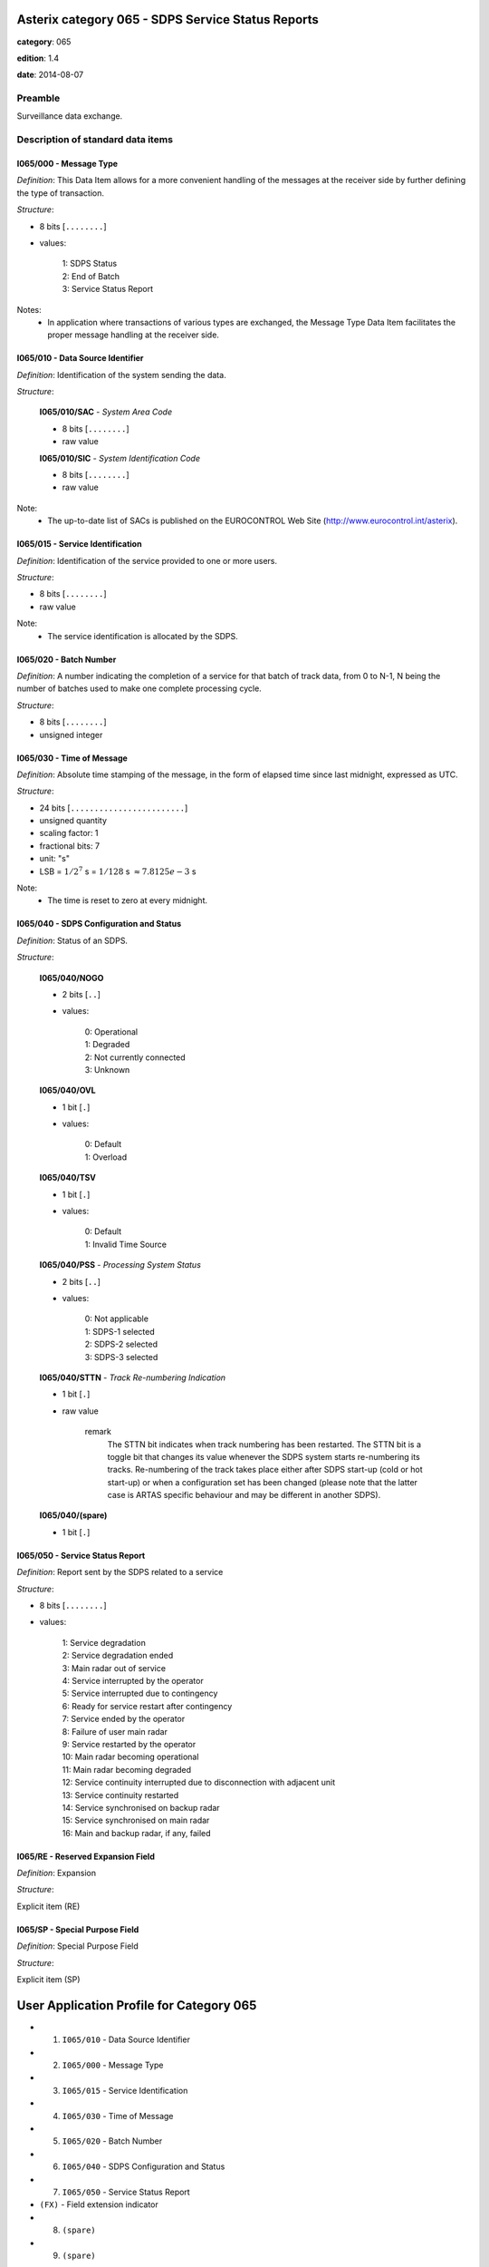 Asterix category 065 - SDPS Service Status Reports
==================================================
**category**: 065

**edition**: 1.4

**date**: 2014-08-07

Preamble
--------
Surveillance data exchange.

Description of standard data items
----------------------------------

I065/000 - Message Type
***********************

*Definition*: This Data Item allows for a more convenient handling of the
messages at the receiver side by further defining the type of
transaction.

*Structure*:

- 8 bits [``........``]

- values:

    | 1: SDPS Status
    | 2: End of Batch
    | 3: Service Status Report

Notes:
    - In application where transactions of various types are exchanged, the
      Message Type Data Item facilitates the proper message handling at the
      receiver side.

I065/010 - Data Source Identifier
*********************************

*Definition*: Identification of the system sending the data.

*Structure*:

    **I065/010/SAC** - *System Area Code*

    - 8 bits [``........``]

    - raw value

    **I065/010/SIC** - *System Identification Code*

    - 8 bits [``........``]

    - raw value

Note:
    - The up-to-date list of SACs is published on the
      EUROCONTROL Web Site (http://www.eurocontrol.int/asterix).

I065/015 - Service Identification
*********************************

*Definition*: Identification of the service provided to one or more users.

*Structure*:

- 8 bits [``........``]

- raw value

Note:
    - The service identification is allocated by the SDPS.

I065/020 - Batch Number
***********************

*Definition*: A number indicating the completion of a service for that batch of track
data, from 0 to N-1, N being the number of batches used to make
one complete processing cycle.

*Structure*:

- 8 bits [``........``]

- unsigned integer

I065/030 - Time of Message
**************************

*Definition*: Absolute time stamping of the message, in the form of elapsed time
since last midnight, expressed as UTC.

*Structure*:

- 24 bits [``........................``]

- unsigned quantity
- scaling factor: 1
- fractional bits: 7
- unit: "s"
- LSB = :math:`1 / {2^{7}}` s = :math:`1 / {128}` s :math:`\approx 7.8125e-3` s

Note:
    - The time is reset to zero at every midnight.

I065/040 - SDPS Configuration and Status
****************************************

*Definition*: Status of an SDPS.

*Structure*:

    **I065/040/NOGO**

    - 2 bits [``..``]

    - values:

        | 0: Operational
        | 1: Degraded
        | 2: Not currently connected
        | 3: Unknown

    **I065/040/OVL**

    - 1 bit [``.``]

    - values:

        | 0: Default
        | 1: Overload

    **I065/040/TSV**

    - 1 bit [``.``]

    - values:

        | 0: Default
        | 1: Invalid Time Source

    **I065/040/PSS** - *Processing System Status*

    - 2 bits [``..``]

    - values:

        | 0: Not applicable
        | 1: SDPS-1 selected
        | 2: SDPS-2 selected
        | 3: SDPS-3 selected

    **I065/040/STTN** - *Track Re-numbering Indication*

    - 1 bit [``.``]

    - raw value

        remark
            The STTN bit indicates when track numbering has been restarted. The STTN bit
            is a toggle bit that changes its value whenever the SDPS system starts re-numbering
            its tracks. Re-numbering of the track takes place either after SDPS start-up (cold or hot
            start-up) or when a configuration set has been changed (please note that the latter
            case is ARTAS specific behaviour and may be different in another SDPS).

    **I065/040/(spare)**

    - 1 bit [``.``]

I065/050 - Service Status Report
********************************

*Definition*: Report sent by the SDPS related to a service

*Structure*:

- 8 bits [``........``]

- values:

    | 1: Service degradation
    | 2: Service degradation ended
    | 3: Main radar out of service
    | 4: Service interrupted by the operator
    | 5: Service interrupted due to contingency
    | 6: Ready for service restart after contingency
    | 7: Service ended by the operator
    | 8: Failure of user main radar
    | 9: Service restarted by the operator
    | 10: Main radar becoming operational
    | 11: Main radar becoming degraded
    | 12: Service continuity interrupted due to disconnection with adjacent unit
    | 13: Service continuity restarted
    | 14: Service synchronised on backup radar
    | 15: Service synchronised on main radar
    | 16: Main and backup radar, if any, failed

I065/RE - Reserved Expansion Field
**********************************

*Definition*: Expansion

*Structure*:

Explicit item (RE)

I065/SP - Special Purpose Field
*******************************

*Definition*: Special Purpose Field

*Structure*:

Explicit item (SP)

User Application Profile for Category 065
=========================================
- (1) ``I065/010`` - Data Source Identifier
- (2) ``I065/000`` - Message Type
- (3) ``I065/015`` - Service Identification
- (4) ``I065/030`` - Time of Message
- (5) ``I065/020`` - Batch Number
- (6) ``I065/040`` - SDPS Configuration and Status
- (7) ``I065/050`` - Service Status Report
- ``(FX)`` - Field extension indicator
- (8) ``(spare)``
- (9) ``(spare)``
- (10) ``(spare)``
- (11) ``(spare)``
- (12) ``(spare)``
- (13) ``I065/RE`` - Reserved Expansion Field
- (14) ``I065/SP`` - Special Purpose Field
- ``(FX)`` - Field extension indicator
